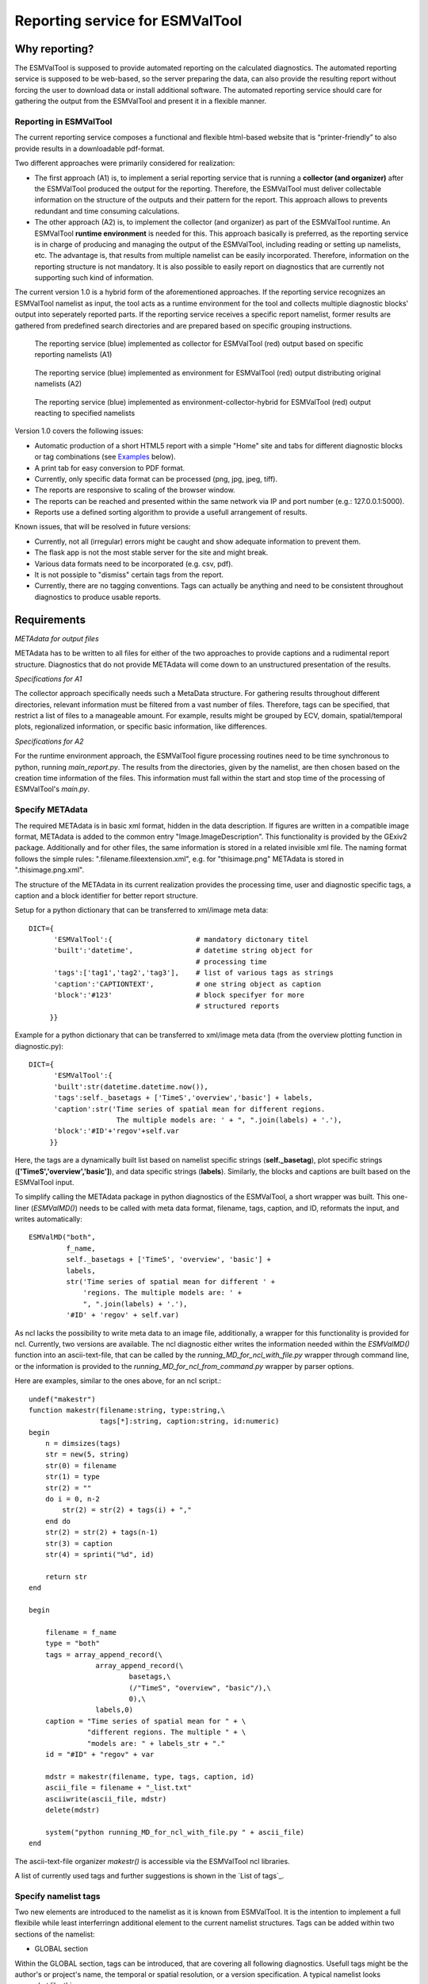 Reporting service for ESMValTool
================================

Why reporting?
--------------

The ESMValTool is supposed to provide automated reporting on the calculated diagnostics. The automated reporting service is supposed to be web-based, so the server preparing the data, can also provide the resulting report without forcing the user to download data or install additional software. The automated reporting service should care for gathering the output from the ESMValTool and present it in a flexible manner.

Reporting in ESMValTool
~~~~~~~~~~~~~~~~~~~~~~~

The current reporting service composes a functional and flexible html-based website that is “printer-friendly” to also provide results in a downloadable pdf-format.

Two different approaches were primarily considered for realization:

* The first approach (A1) is, to implement a serial reporting service that is running a **collector (and organizer)** after the ESMValTool produced the output for the reporting. Therefore, the ESMValTool must deliver collectable information on the structure of the outputs and their pattern for the report. This approach allows to prevents redundant and time consuming calculations.

* The other approach (A2) is, to implement the collector (and organizer) as part of the ESMValTool runtime. An ESMValTool **runtime environment** is needed for this. This approach basically is preferred, as the reporting service is in charge of producing and managing the output of the ESMValTool, including reading or setting up namelists, etc. The advantage is, that results from multiple namelist can be easily incorporated. Therefore, information on the reporting structure is not mandatory. It is also possible to easily report on diagnostics that are currently not supporting such kind of information.

The current version 1.0 is a hybrid form of the aforementioned approaches. If the reporting service recognizes an ESMValTool namelist as input, the tool acts as a runtime environment for the tool and collects multiple diagnostic blocks' output into seperately reported parts. If the reporting service receives a specific report namelist, former results are gathered from predefined search directories and are prepared based on specific grouping instructions.

.. TODO: I don't know why neither scaling nor setting the width does not work here.

.. figure:: reporting_post_workflow.png
   :width: 500 px
   :alt: Reporting service as a collector

   The reporting service (blue) implemented as collector for ESMValTool (red) output based on specific reporting namelists (A1)

.. figure:: reporting_envi_workflow.png
   :width: 500 px
   :alt: Reporting service as an environment

   The reporting service (blue) implemented as environment for ESMValTool (red) output distributing original namelists (A2)

.. figure:: reporting_comb_workflow.png
   :width: 500 px
   :alt: Reporting service as a hybrid

   The reporting service (blue) implemented as environment-collector-hybrid for ESMValTool (red) output reacting to specified namelists

Version 1.0 covers the following issues:

* Automatic production of a short HTML5 report with a simple "Home" site and tabs for different diagnostic blocks or tag combinations (see `Examples`_ below).
* A print tab for easy conversion to PDF format.
* Currently, only specific data format can be processed (png, jpg, jpeg, tiff). 
* The reports are responsive to scaling of the browser window.
* The reports can be reached and presented within the same network via IP and port number (e.g.: 127.0.0.1:5000). 
* Reports use a defined sorting algorithm to provide a usefull arrangement of results.

Known issues, that will be resolved in future versions:

* Currently, not all (irregular) errors might be caught and show adequate information to prevent them.
* The flask app is not the most stable server for the site and might break. 
* Various data formats need to be incorporated (e.g. csv, pdf).
* It is not possiple to "dismiss" certain tags from the report.
* Currently, there are no tagging conventions. Tags can actually be anything and need to be consistent throughout diagnostics to produce usable reports.


Requirements
------------

*METAdata for output files*

METAdata has to be written to all files for either of the two approaches to provide captions and a rudimental report structure. 
Diagnostics that do not provide METAdata will come down to an unstructured presentation of the results. 

*Specifications for A1*

The collector approach specifically needs such a MetaData structure. 
For gathering results throughout different directories, relevant information must be filtered from a vast number of files. 
Therefore, tags can be specified, that restrict a list of files to a manageable amount.
For example, results might be grouped by ECV, domain, spatial/temporal plots, regionalized information, or specific basic information, like differences. 

*Specifications for A2*

For the runtime environment approach, the ESMValTool figure processing routines need to be time synchronous to python, running *main_report.py*.
The results from the directories, given by the namelist, are then chosen based on the creation time information of the files.
This information must fall within the start and stop time of the processing of ESMValTool's *main.py*.


Specify METAdata
~~~~~~~~~~~~~~~~

The required METAdata is in basic xml format, hidden in the data description.
If figures are written in a compatible image format, METAdata is added to the common entry "Image.ImageDescription". 
This functionality is provided by the GExiv2 package.
Additionally and for other files, the same information is stored in a related invisible xml file.
The naming format follows the simple rules: ".filename.fileextension.xml", e.g. for "thisimage.png" METAdata is stored in ".thisimage.png.xml".

The structure of the METAdata in its current realization provides the processing time, user and diagnostic specific tags, a caption and a block identifier for better report structure.

Setup for a python dictionary that can be transferred to xml/image meta data::

	DICT={
	      'ESMValTool':{ 			# mandatory dictonary titel
    	      'built':'datetime',               # datetime string object for
						# processing time
    	      'tags':['tag1','tag2','tag3'],    # list of various tags as strings
    	      'caption':'CAPTIONTEXT',		# one string object as caption
    	      'block':'#123'        		# block specifyer for more
						# structured reports
             }}

Example for a python dictionary that can be transferred to xml/image meta data (from the overview plotting function in diagnostic.py):: 

	DICT={
	      'ESMValTool':{
              'built':str(datetime.datetime.now()),
              'tags':self._basetags + ['TimeS','overview','basic'] + labels,
              'caption':str('Time series of spatial mean for different regions. 
			     The multiple models are: ' + ", ".join(labels) + '.'),
              'block':'#ID'+'regov'+self.var
             }}

Here, the tags are a dynamically built list based on namelist specific strings (**self._basetag**), plot specific strings (**['TimeS','overview','basic']**), and data specific strings (**labels**).
Similarly, the blocks and captions are built based on the ESMValTool input.

To simplify calling the METAdata package in python diagnostics of the ESMValTool, a short wrapper was built. 
This one-liner (*ESMValMD()*) needs to be called with meta data format, filename, tags, caption, and ID, reformats the input, and writes automatically::

	ESMValMD("both",
		 f_name,
		 self._basetags + ['TimeS', 'overview', 'basic'] +
		 labels,
		 str('Time series of spatial mean for different ' +
		     'regions. The multiple models are: ' +
		     ", ".join(labels) + '.'),
		 '#ID' + 'regov' + self.var)

As ncl lacks the possibility to write meta data to an image file, additionally, a wrapper for this functionality is provided for ncl.
Currently, two versions are available.
The ncl diagnostic either writes the information needed within the *ESMValMD()* function into an ascii-text-file, that can be called by the *running_MD_for_ncl_with_file.py* wrapper through command line, or the information is provided to the *running_MD_for_ncl_from_command.py* wrapper by parser options.

Here are examples, similar to the ones above, for an ncl script.::

	undef("makestr")
	function makestr(filename:string, type:string,\
			 tags[*]:string, caption:string, id:numeric)
	begin
	    n = dimsizes(tags)
	    str = new(5, string)
	    str(0) = filename
	    str(1) = type
	    str(2) = ""
	    do i = 0, n-2
		str(2) = str(2) + tags(i) + ","
	    end do
	    str(2) = str(2) + tags(n-1)
	    str(3) = caption
	    str(4) = sprinti("%d", id)

	    return str
	end

	begin

	    filename = f_name
	    type = "both"
	    tags = array_append_record(\
		   	array_append_record(\
				basetags,\
				(/"TimeS", "overview", "basic"/),\
				0),\	
		   	labels,0)
	    caption = "Time series of spatial mean for " + \
		      "different regions. The multiple " + \
		      "models are: " + labels_str + "."
	    id = "#ID" + "regov" + var

	    mdstr = makestr(filename, type, tags, caption, id)
	    ascii_file = filename + "_list.txt"
	    asciiwrite(ascii_file, mdstr)
	    delete(mdstr)

	    system("python running_MD_for_ncl_with_file.py " + ascii_file)
	end


The ascii-text-file organizer *makestr()* is accessible via the ESMValTool ncl libraries.

A list of currently used tags and further suggestions is shown in the `List of tags`_.


Specify namelist tags
~~~~~~~~~~~~~~~~~~~~~

Two new elements are introduced to the namelist as it is known from ESMValTool. 
It is the intention to implement a full flexibile while least interferringn additional element to the current namelist structures.
Tags can be added within two sections of the namelist:

* GLOBAL section

Within the GLOBAL section, tags can be introduced, that are covering all following diagnostics. 
Usefull tags might be the author's or project's name, the temporal or spatial resolution, or a version specification.
A typical namelist looks somewhat like this:

.. code-block:: xml

	<namelist>
		<include href="./config_private_local.xml"/>
	<namelist_summary>
	###########################################################################
	namelist.xml

	Description

	Author

	Project

	References

	This namelist is part of the ESMValTool
	###########################################################################
	</namelist_summary>

	<GLOBAL>
	  <write_plots type="boolean">        True	   </write_plots>
	  <write_netcdf type="boolean">       True         </write_netcdf>
	  <force_processing type="boolean">   False        </force_processing>
	  <wrk_dir type="path">               @{WORKPATH}  </wrk_dir>
	  <plot_dir type="path">              @{PLOTPATH}  </plot_dir>
	  <climo_dir type="path">             @{CLIMOPATH} </climo_dir>
	  <write_plot_vars type="boolean">    True         </write_plot_vars>
	  <max_data_filesize type="integer">  100          </max_data_filesize>
	  <max_data_blocksize type="integer"> 500          </max_data_blocksize>
	  <output_file_type>                  png          </output_file_type>
	  <verbosity  type="integer">         1            </verbosity>
	  <debuginfo type="boolean">          False        </debuginfo>
	  <exit_on_warning  type="boolean">   True         </exit_on_warning>
	  
	  <tags> example, monthly, author 		   </tags> <!-- HERE -->
  
	</GLOBAL>

	<MODELS>

	  <model> 
		CMIP5 Example	Amon historical r1i1p1 1990 2005  @{MODELPATH}
	  </model>
	
	</MODELS>
	<!--...-->
	</namelist>


* DIAGNOSTICS section

The tags element in the DIAGNOSTICS section can be used to differentiate between the results of multiple diagnostics.
Specifically, alternative variable names or similar should be used here.
Tags should generally be used to add information the diagnostics by itself does not provide in an accessibley manner.

.. code-block:: xml

	<namelist>
	<!--...-->

	<DIAGNOSTICS>


	    <diag>
	        <description>  			 
			Doing some analysis.          </description>
        	<variable_def_dir>
			./variable_defs/      	      </variable_def_dir>
        	<variable>     			 
			var                 	      </variable>
        	<field_type>
			T2Ms                          </field_type>
        	<diag_script cfg="./nml/cfg.py"> 
			this_diagnostic.py            </diag_script>
        	<launcher_arguments>             
			[('execute_as_shell', False)] </launcher_arguments>
        
        	<tags> alternative_variable_name, surface  </tags> <!-- HERE -->

        	<model> 
			OBS dataset sat Example 1990 2005 @{OBSPATH} 
		</model>
    	     </diag>

	</DIAGNOSTICS>

	</namelist>


Beyond these user introduced tags, the ESMValTool will ad the namelist's name (without path) to the global tag list and autogenerated names (e.g. Auto_Diag_001) to the diagnostics tag list.
Running the reporting service with above namelist will provide a one tab report for the defined diagnostic, called Auto_Diag_001. 
Additionally the ESMValTool output will be shown on the Home tab and


Specify report namelist 
~~~~~~~~~~~~~~~~~~~~~~~

Additionally, a new kind of namelist is introduced solely for reporting purpose.
The main purpose of this namelist is, to provide tag (combinations) that define the resulting structure of the report and directories that can be searched for tagged output.
subdirectories have to be specified seperately.

.. code-block:: xml

	<namelist>
		<include href="./config_private_local.xml"/>
	<namelist_summary>
	###########################################################################
	report_namelist.xml

	Description

	Author

	Project

	References

	This namelist is part of the reporting service for the ESMValTool 
	###########################################################################
	</namelist_summary>

	<TAGS>
		<set> variable1 </set>
		<set> variable2 </set>
		<set> TimeS 	</set> 	<!-- e.g., for time series plots-->
		<set> reg 	</set> 	<!-- e.g., for regionalized plots-->
		<set> land, reg	</set>	<!-- output with the combination-->
					<!-- of both "land" and "reg" tags -->
	</TAGS>

	<FOLDERS>
    		<place> @{PLOTPATH} 		</place>
    		<place> @{PLOTPATH}/old_plots/ 	</place>
	</FOLDERS>

	</namelist>


Making use of the METAdata package 
~~~~~~~~~~~~~~~~~~~~~~~~~~~~~~~~~~

For providing meta data within the ESMValTool diagnostics, a METAdata package (./diag_scripts/lib/python/METAdata.py) is integrated within the ESMValTool. 
Both ESMValTool and reporting service make use of this package.
There is a simple example within the package to show its functionality.

A common call for the METAdata package in python diagnostics looks as follows::

	import matplotlib.pyplot as plt
	import METAdata as MD
	import datetime

	basetags=['example']

	x=[1,2,3,4]
	y=[1,2,3,4]

	plt.figure(1)
	plt.plot(x,y)

	fig_name="name.png"	

	plt.savefig(fig_name)

	Dict={'ESMValTool':{
		    'built':str(datetime.datetime.now()),
		    'tags':basetags + ['linear','basic'] + 
			['x:'+'-'.join(x),'y:'+'-'.join(y)],
		    'caption':str('This is a simple example for x: '
			+ str(x) + ' and y: ' + str(y) + '.'),
		    'block':'#ID'+'ExLin'
		}}
		
	MD=METAdata("both",fig_name,Dict)	# "meta" and "xml" are options
						# for specific meta data 
						# (e.g. "xml" with csv files)
	MD.write()


First, a plotting function is called, then the figure is saved to a specific file ("name.png"). 
Afterwards a dictionary object is constructed that is describing the plot and, e.g., the input data.
The last step is, to initialize a METAdata object, connected to the saved file ("name.png") and the describing dictionary, which is finally attatched to this file.

There will be a wrapper for meta data to be written by ncl diagnostics within the next version. 


Examples
--------

For the examples, we use simplified ts/sst (sea surface temperature) data from CMIP5 and ESACCI, once regridded to 12x6 pixels and once additionally altered (12x6A).


The collector reporting service (A1)
~~~~~~~~~~~~~~~~~~~~~~~~~~~~~~~~~~~~

The reporting namelist looks as follows:

.. code-block:: xml

	<namelist>
	<include href="./config_private_local.xml"/>
	<namelist_summary>
	###########################################################################
	report_test.xml

	Description
	
	Author
	Benjamin Mueller (LMU, Germany - b.mueller@iggf.geo.uni-muenchen.de)

	Project
	CRESCENDO

	References

	This namelist is part of the reporting service for the ESMValTool 
	###########################################################################
	</namelist_summary>

	<TAGS>
		<set> sst </set>
		<set> gmt </set>
		<set> TimeS </set>
		<set> reg </set>
	</TAGS>

	<FOLDERS>
    		<place> @{PLOTPATH} </place>
	</FOLDERS>

	</namelist>
	
Therefore, the resulting report will consist of 5 tabs: HOME, SST, GMT, TIMES, and REG.
The results are gathered from PLOTPATH that is defined in the included config_private_local.xml.
The HOME tab is showing the ESMValTool logo, as there are no logs from the ESMValTool.

.. figure:: reporting_post_home.png
   :width: 500 px
   :alt: Reporting service as an environment, HOME tab

   The HOME tab showing the ESMValTool logo (center) and the namelist's name (right)

The GMT tab shows results that were produced by the namelist below (see `The runtime environment reporting service (A2)`_).

.. figure:: reporting_post_GMT.png
   :width: 500 px
   :alt: Reporting service as an environment, GMT tab

   The GMT tab showing the ESMValTool results output (center) with the gmt tag (global mean time series); the rightmost column is empty within this version


The runtime environment reporting service (A2)
~~~~~~~~~~~~~~~~~~~~~~~~~~~~~~~~~~~~~~~~~~~~~~

The GLOBAL and DIAGNOSTICS elements from the namelist look as follows: 

.. code-block:: xml

	<namelist>
	<!--...-->

	<GLOBAL>

  		<write_plots type="boolean">        True              </write_plots>
	  	<write_netcdf type="boolean">       True              </write_netcdf>
  		<force_processing type="boolean">   False             </force_processing>
	  	<wrk_dir type="path">               @{WORKPATH}       </wrk_dir>
  		<plot_dir type="path">              @{PLOTPATH}/TEST/ </plot_dir>
  		<climo_dir type="path">             @{CLIMOPATH}      </climo_dir>
	  	<write_plot_vars type="boolean">    True              </write_plot_vars>
  		<max_data_filesize type="integer">  100               </max_data_filesize>
  		<max_data_blocksize type="integer"> 500               </max_data_blocksize>
  		<output_file_type>                  png               </output_file_type>
  		<verbosity  type="integer">         1                 </verbosity>
	 	<debuginfo type="boolean">          False             </debuginfo>
  		<exit_on_warning  type="boolean">   True              </exit_on_warning>
  
  		<tags> 		example, monthly, ESACCI  	</tags>
  
	</GLOBAL>

	<MODELS>

  		<model> 
		   CMIP5   12x6    MIP_VAR_DEF  historical   r1i1p1 1991 2005  @{MODELPATH} 
		</model>
  		<model> 
		   CMIP5   12x6A   MIP_VAR_DEF  historical   r1i1p1 1991 2005  @{MODELPATH} 
		</model>
	
	</MODELS>

	<DIAGNOSTICS>

    		<diag>
        		<description>  						
				Doing ESACCI sea surface temperature analysis. 		
			</description>
			
        		<variable_def_dir>     					
				./variable_defs/      					
			</variable_def_dir>
        		
			<variable ref_model="ESACCI-SST" MIP="Amon">    	
				ts                                        		
			</variable>
        		
			<field_type>                      			
				T2Ms                                      		
			</field_type>
        		
			<diag_script cfg="./nml/cfg_ESACCI/cfg_sst_ESACCI.py">  
				sst_ESACCI.py                    			
			</diag_script>
        		
			<launcher_arguments>               			
				[('execute_as_shell', False)]             		
			</launcher_arguments>
        
        		<tags> 							
				sst, ocean 						
			</tags>
        
        		<model> 	
				OBS  ESACCI-SST   sat   12x6  1992 2005  @{OBSPATH}  					
			</model>
   		 </diag>

	</DIAGNOSTICS>

	</namelist>

This will produce a HOME tab with the ESMValTool output and the namelist's name, and an AUTO_DIAG_001 tab, showing the results from the sea surface temperature analsysis together with the config declarations.

.. figure:: reporting_envi_home.png
   :width: 500 px
   :alt: Reporting service as a collector, Home tab

   The HOME tab showing the ESMValTool terminal output (center) and the namelist's name (right)


.. figure:: reporting_envi_Auto_Diag.png
   :width: 500 px
   :alt: Reporting service as a collector, Diag tab

   The diagnostic result tab (AUTO_DIAG_001) showing the ESMValTool results output (center) and the config file (right)



